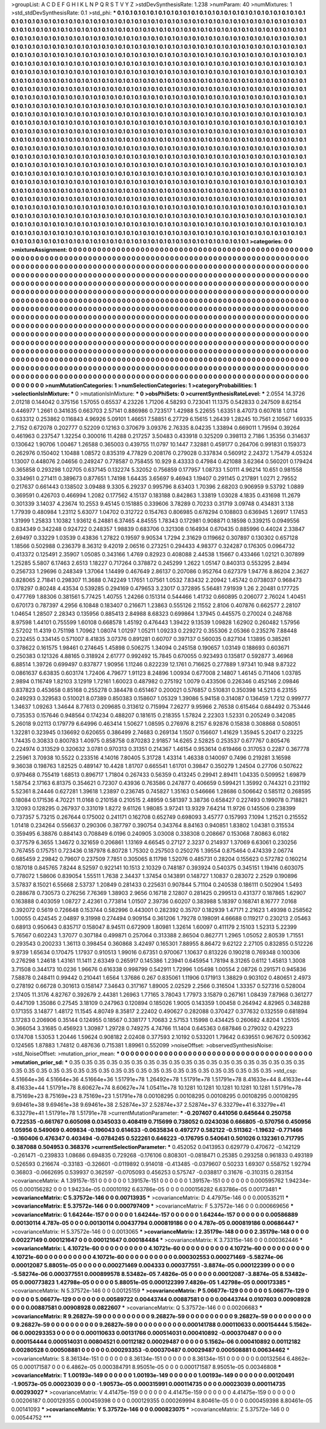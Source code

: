 >groupList:
A C D E F G H I K L
N P Q R S T V Y Z 
>stdDevSynthesisRate:
1.238 
>numParam:
40
>numMixtures:
1
>std_stdDevSynthesisRate:
0.1
>std_phi:
***
0.1 0.1 0.1 0.1 0.1 0.1 0.1 0.1 0.1 0.1
0.1 0.1 0.1 0.1 0.1 0.1 0.1 0.1 0.1 0.1
0.1 0.1 0.1 0.1 0.1 0.1 0.1 0.1 0.1 0.1
0.1 0.1 0.1 0.1 0.1 0.1 0.1 0.1 0.1 0.1
0.1 0.1 0.1 0.1 0.1 0.1 0.1 0.1 0.1 0.1
0.1 0.1 0.1 0.1 0.1 0.1 0.1 0.1 0.1 0.1
0.1 0.1 0.1 0.1 0.1 0.1 0.1 0.1 0.1 0.1
0.1 0.1 0.1 0.1 0.1 0.1 0.1 0.1 0.1 0.1
0.1 0.1 0.1 0.1 0.1 0.1 0.1 0.1 0.1 0.1
0.1 0.1 0.1 0.1 0.1 0.1 0.1 0.1 0.1 0.1
0.1 0.1 0.1 0.1 0.1 0.1 0.1 0.1 0.1 0.1
0.1 0.1 0.1 0.1 0.1 0.1 0.1 0.1 0.1 0.1
0.1 0.1 0.1 0.1 0.1 0.1 0.1 0.1 0.1 0.1
0.1 0.1 0.1 0.1 0.1 0.1 0.1 0.1 0.1 0.1
0.1 0.1 0.1 0.1 0.1 0.1 0.1 0.1 0.1 0.1
0.1 0.1 0.1 0.1 0.1 0.1 0.1 0.1 0.1 0.1
0.1 0.1 0.1 0.1 0.1 0.1 0.1 0.1 0.1 0.1
0.1 0.1 0.1 0.1 0.1 0.1 0.1 0.1 0.1 0.1
0.1 0.1 0.1 0.1 0.1 0.1 0.1 0.1 0.1 0.1
0.1 0.1 0.1 0.1 0.1 0.1 0.1 0.1 0.1 0.1
0.1 0.1 0.1 0.1 0.1 0.1 0.1 0.1 0.1 0.1
0.1 0.1 0.1 0.1 0.1 0.1 0.1 0.1 0.1 0.1
0.1 0.1 0.1 0.1 0.1 0.1 0.1 0.1 0.1 0.1
0.1 0.1 0.1 0.1 0.1 0.1 0.1 0.1 0.1 0.1
0.1 0.1 0.1 0.1 0.1 0.1 0.1 0.1 0.1 0.1
0.1 0.1 0.1 0.1 0.1 0.1 0.1 0.1 0.1 0.1
0.1 0.1 0.1 0.1 0.1 0.1 0.1 0.1 0.1 0.1
0.1 0.1 0.1 0.1 0.1 0.1 0.1 0.1 0.1 0.1
0.1 0.1 0.1 0.1 0.1 0.1 0.1 0.1 0.1 0.1
0.1 0.1 0.1 0.1 0.1 0.1 0.1 0.1 0.1 0.1
0.1 0.1 0.1 0.1 0.1 0.1 0.1 0.1 0.1 0.1
0.1 0.1 0.1 0.1 0.1 0.1 0.1 0.1 0.1 0.1
0.1 0.1 0.1 0.1 0.1 0.1 0.1 0.1 0.1 0.1
0.1 0.1 0.1 0.1 0.1 0.1 0.1 0.1 0.1 0.1
0.1 0.1 0.1 0.1 0.1 0.1 0.1 0.1 0.1 0.1
0.1 0.1 0.1 0.1 0.1 0.1 0.1 0.1 0.1 0.1
0.1 0.1 0.1 0.1 0.1 0.1 0.1 0.1 0.1 0.1
0.1 0.1 0.1 0.1 0.1 0.1 0.1 0.1 0.1 0.1
0.1 0.1 0.1 0.1 0.1 0.1 0.1 0.1 0.1 0.1
0.1 0.1 0.1 0.1 0.1 0.1 0.1 0.1 0.1 0.1
0.1 0.1 0.1 0.1 0.1 0.1 0.1 0.1 0.1 0.1
0.1 0.1 0.1 0.1 0.1 0.1 0.1 0.1 0.1 0.1
0.1 0.1 0.1 0.1 0.1 0.1 0.1 0.1 0.1 0.1
0.1 0.1 0.1 0.1 0.1 0.1 0.1 0.1 0.1 0.1
0.1 0.1 0.1 0.1 0.1 0.1 0.1 0.1 0.1 0.1
0.1 0.1 0.1 0.1 0.1 0.1 0.1 0.1 0.1 0.1
0.1 0.1 0.1 0.1 0.1 0.1 0.1 0.1 0.1 0.1
0.1 0.1 0.1 0.1 0.1 0.1 0.1 0.1 0.1 0.1
0.1 0.1 0.1 0.1 0.1 0.1 0.1 0.1 0.1 0.1
0.1 0.1 0.1 0.1 0.1 0.1 0.1 0.1 0.1 0.1
0.1 0.1 0.1 0.1 0.1 0.1 0.1 0.1 0.1 0.1
0.1 0.1 0.1 0.1 0.1 0.1 0.1 0.1 0.1 0.1
0.1 0.1 0.1 0.1 0.1 0.1 0.1 0.1 0.1 0.1
0.1 0.1 0.1 0.1 0.1 0.1 0.1 0.1 0.1 0.1
0.1 0.1 0.1 0.1 0.1 0.1 0.1 0.1 0.1 0.1
0.1 0.1 0.1 0.1 0.1 0.1 0.1 0.1 0.1 0.1
0.1 0.1 0.1 0.1 0.1 0.1 0.1 0.1 0.1 0.1
0.1 0.1 0.1 0.1 0.1 0.1 0.1 0.1 0.1 0.1
0.1 0.1 0.1 0.1 0.1 0.1 0.1 0.1 0.1 0.1
0.1 0.1 0.1 0.1 0.1 0.1 0.1 0.1 0.1 0.1
0.1 0.1 0.1 0.1 0.1 0.1 0.1 0.1 0.1 0.1
0.1 0.1 0.1 0.1 0.1 0.1 0.1 0.1 0.1 0.1
0.1 0.1 0.1 0.1 0.1 0.1 0.1 0.1 0.1 0.1
0.1 0.1 0.1 0.1 0.1 0.1 0.1 0.1 0.1 0.1
0.1 0.1 0.1 0.1 0.1 0.1 0.1 0.1 0.1 0.1
0.1 0.1 0.1 0.1 0.1 0.1 0.1 0.1 0.1 0.1
0.1 0.1 0.1 0.1 0.1 0.1 0.1 0.1 0.1 0.1
0.1 0.1 0.1 0.1 0.1 0.1 0.1 0.1 0.1 0.1
0.1 0.1 0.1 0.1 0.1 0.1 0.1 0.1 0.1 0.1
0.1 0.1 0.1 0.1 0.1 0.1 0.1 0.1 0.1 0.1
0.1 0.1 0.1 0.1 0.1 0.1 0.1 0.1 0.1 0.1
0.1 0.1 0.1 0.1 0.1 0.1 0.1 0.1 0.1 0.1
0.1 0.1 0.1 0.1 0.1 0.1 0.1 0.1 0.1 0.1
0.1 0.1 0.1 0.1 0.1 0.1 0.1 0.1 0.1 0.1
0.1 0.1 0.1 0.1 0.1 0.1 0.1 0.1 0.1 0.1
0.1 0.1 0.1 0.1 0.1 0.1 0.1 0.1 0.1 0.1
0.1 0.1 0.1 0.1 0.1 0.1 0.1 0.1 0.1 0.1
0.1 0.1 0.1 0.1 0.1 0.1 0.1 0.1 0.1 0.1
0.1 0.1 0.1 0.1 0.1 0.1 0.1 0.1 0.1 0.1
0.1 0.1 0.1 0.1 0.1 0.1 0.1 0.1 0.1 0.1
0.1 0.1 0.1 0.1 0.1 0.1 0.1 0.1 0.1 0.1
0.1 0.1 0.1 0.1 0.1 0.1 0.1 0.1 0.1 0.1
0.1 0.1 0.1 0.1 0.1 0.1 0.1 0.1 0.1 0.1
0.1 0.1 0.1 0.1 0.1 0.1 0.1 0.1 0.1 0.1
0.1 0.1 0.1 0.1 0.1 0.1 0.1 0.1 0.1 0.1
0.1 0.1 0.1 0.1 0.1 0.1 0.1 0.1 0.1 0.1
0.1 0.1 0.1 0.1 0.1 0.1 0.1 0.1 0.1 0.1
0.1 0.1 0.1 0.1 0.1 0.1 0.1 0.1 0.1 0.1
0.1 0.1 0.1 0.1 0.1 0.1 0.1 0.1 0.1 0.1
0.1 0.1 0.1 0.1 0.1 0.1 0.1 0.1 0.1 0.1
0.1 0.1 0.1 0.1 0.1 0.1 0.1 0.1 0.1 0.1
0.1 0.1 0.1 0.1 0.1 0.1 0.1 0.1 0.1 0.1
0.1 0.1 0.1 0.1 0.1 0.1 0.1 0.1 0.1 0.1
0.1 0.1 0.1 0.1 0.1 0.1 0.1 0.1 0.1 0.1
0.1 0.1 0.1 0.1 0.1 0.1 0.1 0.1 0.1 0.1
0.1 0.1 0.1 0.1 0.1 0.1 0.1 0.1 0.1 0.1
0.1 0.1 0.1 0.1 0.1 0.1 0.1 0.1 0.1 0.1
0.1 0.1 0.1 0.1 0.1 0.1 0.1 0.1 0.1 0.1
0.1 0.1 0.1 0.1 0.1 0.1 0.1 0.1 
>categories:
0 0
>mixtureAssignment:
0 0 0 0 0 0 0 0 0 0 0 0 0 0 0 0 0 0 0 0 0 0 0 0 0 0 0 0 0 0 0 0 0 0 0 0 0 0 0 0 0 0 0 0 0 0 0 0 0 0
0 0 0 0 0 0 0 0 0 0 0 0 0 0 0 0 0 0 0 0 0 0 0 0 0 0 0 0 0 0 0 0 0 0 0 0 0 0 0 0 0 0 0 0 0 0 0 0 0 0
0 0 0 0 0 0 0 0 0 0 0 0 0 0 0 0 0 0 0 0 0 0 0 0 0 0 0 0 0 0 0 0 0 0 0 0 0 0 0 0 0 0 0 0 0 0 0 0 0 0
0 0 0 0 0 0 0 0 0 0 0 0 0 0 0 0 0 0 0 0 0 0 0 0 0 0 0 0 0 0 0 0 0 0 0 0 0 0 0 0 0 0 0 0 0 0 0 0 0 0
0 0 0 0 0 0 0 0 0 0 0 0 0 0 0 0 0 0 0 0 0 0 0 0 0 0 0 0 0 0 0 0 0 0 0 0 0 0 0 0 0 0 0 0 0 0 0 0 0 0
0 0 0 0 0 0 0 0 0 0 0 0 0 0 0 0 0 0 0 0 0 0 0 0 0 0 0 0 0 0 0 0 0 0 0 0 0 0 0 0 0 0 0 0 0 0 0 0 0 0
0 0 0 0 0 0 0 0 0 0 0 0 0 0 0 0 0 0 0 0 0 0 0 0 0 0 0 0 0 0 0 0 0 0 0 0 0 0 0 0 0 0 0 0 0 0 0 0 0 0
0 0 0 0 0 0 0 0 0 0 0 0 0 0 0 0 0 0 0 0 0 0 0 0 0 0 0 0 0 0 0 0 0 0 0 0 0 0 0 0 0 0 0 0 0 0 0 0 0 0
0 0 0 0 0 0 0 0 0 0 0 0 0 0 0 0 0 0 0 0 0 0 0 0 0 0 0 0 0 0 0 0 0 0 0 0 0 0 0 0 0 0 0 0 0 0 0 0 0 0
0 0 0 0 0 0 0 0 0 0 0 0 0 0 0 0 0 0 0 0 0 0 0 0 0 0 0 0 0 0 0 0 0 0 0 0 0 0 0 0 0 0 0 0 0 0 0 0 0 0
0 0 0 0 0 0 0 0 0 0 0 0 0 0 0 0 0 0 0 0 0 0 0 0 0 0 0 0 0 0 0 0 0 0 0 0 0 0 0 0 0 0 0 0 0 0 0 0 0 0
0 0 0 0 0 0 0 0 0 0 0 0 0 0 0 0 0 0 0 0 0 0 0 0 0 0 0 0 0 0 0 0 0 0 0 0 0 0 0 0 0 0 0 0 0 0 0 0 0 0
0 0 0 0 0 0 0 0 0 0 0 0 0 0 0 0 0 0 0 0 0 0 0 0 0 0 0 0 0 0 0 0 0 0 0 0 0 0 0 0 0 0 0 0 0 0 0 0 0 0
0 0 0 0 0 0 0 0 0 0 0 0 0 0 0 0 0 0 0 0 0 0 0 0 0 0 0 0 0 0 0 0 0 0 0 0 0 0 0 0 0 0 0 0 0 0 0 0 0 0
0 0 0 0 0 0 0 0 0 0 0 0 0 0 0 0 0 0 0 0 0 0 0 0 0 0 0 0 0 0 0 0 0 0 0 0 0 0 0 0 0 0 0 0 0 0 0 0 0 0
0 0 0 0 0 0 0 0 0 0 0 0 0 0 0 0 0 0 0 0 0 0 0 0 0 0 0 0 0 0 0 0 0 0 0 0 0 0 0 0 0 0 0 0 0 0 0 0 0 0
0 0 0 0 0 0 0 0 0 0 0 0 0 0 0 0 0 0 0 0 0 0 0 0 0 0 0 0 0 0 0 0 0 0 0 0 0 0 0 0 0 0 0 0 0 0 0 0 0 0
0 0 0 0 0 0 0 0 0 0 0 0 0 0 0 0 0 0 0 0 0 0 0 0 0 0 0 0 0 0 0 0 0 0 0 0 0 0 0 0 0 0 0 0 0 0 0 0 0 0
0 0 0 0 0 0 0 0 0 0 0 0 0 0 0 0 0 0 0 0 0 0 0 0 0 0 0 0 0 0 0 0 0 0 0 0 0 0 0 0 0 0 0 0 0 0 0 0 0 0
0 0 0 0 0 0 0 0 0 0 0 0 0 0 0 0 0 0 0 0 0 0 0 0 0 0 0 0 0 0 0 0 0 0 0 0 0 0 
>numMutationCategories:
1
>numSelectionCategories:
1
>categoryProbabilities:
1 
>selectionIsInMixture:
***
0 
>mutationIsInMixture:
***
0 
>obsPhiSets:
0
>currentSynthesisRateLevel:
***
2.0554 14.3726 2.01218 0.144042 0.375156 1.57055 0.65537 4.23226 1.71206 4.58293
0.723041 11.1375 0.542833 0.247509 8.62154 0.446977 1.2661 0.341635 0.663703 2.57141
0.886986 0.723517 1.42988 5.22655 1.63351 8.47073 0.607618 1.0114 0.633312 0.253862
0.116843 4.96926 5.09101 1.46651 7.58851 6.27729 6.15615 1.26439 1.28245 10.7561
2.10567 1.69335 2.7152 0.672078 0.202777 0.52209 0.12163 0.370679 3.09376 2.76335
8.04235 1.33894 0.669011 1.79594 0.39264 0.461963 0.237547 1.32254 0.300016 11.4288
0.217257 3.50483 0.433918 0.325209 0.398113 2.7186 1.35356 0.314637 0.130642 1.90706
1.00467 1.26588 0.365003 0.439755 11.0797 10.1447 7.32881 0.459177 0.264706 0.991831
0.159373 0.262976 0.150402 1.10488 1.08572 0.835319 4.77829 0.208176 0.279028 0.337834
0.560912 2.24372 1.75479 4.05324 1.13007 0.448076 2.04656 0.249247 0.778587 0.758455
10.929 8.43333 0.47984 0.421088 3.62364 0.560201 0.179424 0.365858 0.293298 1.02705
0.637145 0.132274 5.32052 0.756859 0.177957 1.08733 1.50111 4.96214 10.651 0.981558
0.334961 0.271411 0.389673 0.877651 1.74198 1.64435 3.65697 9.46943 1.19407 0.291145
0.217891 1.0271 2.79552 0.217637 0.661443 0.138502 3.09488 9.3305 6.29237 0.995796
8.63403 1.70396 2.68203 0.906959 9.53792 1.0889 0.369591 0.426703 0.466994 1.2082
0.177562 4.15137 0.183188 0.842863 1.33819 1.03028 4.1835 0.431698 11.2679 0.301339
3.14037 4.23674 10.2553 9.45145 0.151885 0.339606 3.78289 0.70233 0.31719 3.09748
0.434831 3.138 1.77939 0.480984 1.23112 5.63077 1.04702 0.312722 0.154763 0.806985
0.678294 0.108803 0.636945 1.26917 1.17453 1.31999 1.25833 1.10382 1.93612 6.24881
6.37465 4.84555 1.78343 0.172981 0.908871 0.18598 0.339215 0.0949556 0.834349 0.342248
0.924722 0.248357 1.98839 0.683706 0.321308 0.164934 0.670435 0.885996 0.44024 2.33847
2.69497 0.33229 1.03539 0.43836 1.27822 0.19597 9.90534 1.7294 2.31629 0.119662
0.307897 0.130302 0.657128 1.18566 0.502988 0.236379 8.36312 9.42019 2.06516 0.273251
0.294433 4.98377 0.324287 0.176305 0.0964732 0.413372 0.125491 2.35907 1.05085 0.343166
1.4769 0.82923 0.408088 2.44538 1.15667 0.433466 1.02121 0.307899 1.25285 5.5807
6.17463 2.6513 1.18227 0.717264 0.378872 0.245299 1.2622 1.05147 0.840313 0.553295
2.8494 0.256733 1.29696 0.248349 1.37064 1.14499 0.467649 2.86137 0.207086 0.952764
0.627379 1.94776 8.86204 2.3627 0.828065 2.71841 0.298307 11.3688 0.742249 1.17651
1.07561 1.0532 7.83432 2.20942 1.45742 0.0738037 0.968473 0.178297 0.80248 4.43534
0.539285 0.294169 0.479653 3.23017 0.372895 5.56481 7.91939 1.26 2.20481 0.177725
0.477769 1.88306 0.381561 5.77425 1.40755 1.24266 0.151314 0.544466 1.41732 0.660895
0.206077 2.76024 1.40451 0.670173 0.787397 4.2956 6.10848 0.183407 0.216671 1.23863
0.555126 2.11552 2.8106 0.407876 0.662577 2.28107 1.04654 1.28507 2.28343 0.135956
0.885413 2.84988 8.68323 0.699864 1.37945 0.445575 0.270024 0.248768 8.97598 1.44101
0.755599 1.60108 0.668578 1.45192 0.476443 1.39422 9.13539 1.09828 1.62902 0.260482
1.57956 2.57202 11.4319 0.751198 1.70962 1.08074 1.01297 1.05211 1.09233 0.229272
0.355306 2.05366 0.235276 7.88448 0.232455 0.334145 0.571007 8.41835 3.07376 0.891281
0.60707 0.397137 0.560035 0.827104 1.13895 0.385261 0.378622 0.161575 1.98461 0.274645
1.45898 0.506275 1.34094 0.245158 0.190657 1.03149 0.188693 0.603671 0.250383 0.121326
4.88165 0.318924 2.61777 0.992492 15.7845 0.670055 0.923493 0.135817 0.592877 3.46968
6.88514 1.39726 0.699497 0.837877 1.90956 1.11246 0.822239 12.1761 0.716625 0.277889
1.97341 10.948 9.87322 0.0861637 6.63835 0.603174 1.72406 4.79677 1.91123 8.24896
1.00934 0.677008 2.14807 1.46145 0.711406 1.03785 2.9894 0.116749 1.82103 3.12919
1.72161 1.60023 0.487982 0.275192 1.0079 0.433506 0.226346 0.452146 2.09846 0.837823
0.453658 0.85168 0.255278 0.384478 0.651467 0.200021 0.576857 0.510831 0.350398 14.5213
6.23155 0.249293 0.329583 0.510021 8.07389 0.850383 0.158607 1.05329 1.39086 5.94158
0.314087 0.136459 1.7212 0.999777 1.34637 1.09263 1.34644 8.77613 0.209685 0.313612
0.715994 7.26277 9.95966 2.76538 0.615464 0.684492 0.753446 0.735353 0.157646 0.948564
0.174234 0.488207 0.181615 0.218355 1.57824 2.22303 1.52331 0.205249 0.342085 5.26018
9.02113 0.179779 6.64996 0.463414 1.50627 1.08595 0.276976 8.2157 6.92876 0.15838
0.308868 0.508051 1.32281 0.323945 0.136692 0.620655 0.386499 2.74683 0.269134 1.1507
0.156607 1.41629 1.35945 5.20417 0.23225 1.74435 0.30833 0.800783 1.40975 0.858758
0.870283 2.91857 14.6265 2.52825 0.253537 0.677767 0.805476 0.224974 0.313529 0.320632
3.0781 0.970313 0.31351 0.214367 1.46154 0.953614 0.619466 0.317053 0.2287 0.367778
2.25961 3.70938 10.5522 0.233516 4.14016 7.80405 5.31728 1.43314 1.46338 0.140097
0.7496 0.219281 3.16598 9.36038 0.198763 1.82525 0.489147 10.4428 1.81707 0.665541
1.61701 0.39847 0.350279 1.24504 0.27706 0.507622 0.979468 0.755419 1.68513 0.896717
1.71804 0.267433 0.56359 0.413245 0.29941 2.89411 1.04335 0.509952 1.69879 1.58754
2.17163 6.81375 0.354621 0.72307 0.43936 0.763586 0.247877 0.406659 0.599421 1.35992
0.744321 0.231192 5.52361 8.24446 0.627281 1.39618 1.23897 0.236745 0.745827 1.35163
0.546666 1.28686 0.506642 0.585112 0.268595 0.18084 0.171536 4.70221 11.0168 0.210158
0.210515 2.48959 0.581397 3.38736 0.658427 0.227493 0.199078 0.718821 3.12093 0.128295
0.267937 0.331019 1.8272 9.61126 1.98085 3.97241 13.9329 7.64214 11.9726 0.145506
0.238399 0.737357 5.73215 0.267644 0.175002 0.241171 0.162708 0.652749 0.698093 3.45777
0.157993 7.1094 1.21521 0.215552 1.01418 0.234264 0.556637 0.290306 0.387797 0.390754
0.343764 8.84163 0.940851 1.83802 1.04381 0.315534 0.359495 6.38876 0.884143 0.708849
6.0196 0.240905 3.03008 0.338308 0.208667 0.153068 7.80863 6.0182 0.377579 6.3655
1.34672 0.321659 0.206861 1.13169 4.66545 0.27127 2.3237 0.214937 1.37069 6.63061
0.230256 0.767455 0.175751 0.723436 0.187978 6.80728 1.75302 0.257503 0.250276 1.39554
0.875464 0.474339 2.06774 0.685459 2.29842 0.79607 0.237509 7.7851 0.305065 8.11798
1.52076 0.485731 0.28204 0.155623 0.572782 0.160214 0.187018 0.845765 7.8244 8.52597
0.922141 10.1513 2.10329 0.748187 0.393924 0.540375 0.345151 1.19416 0.603075 0.778072
1.58606 0.839054 1.55511 1.7638 2.34437 1.37454 0.143891 0.148727 1.10837 0.283072
2.2529 0.190896 3.57837 8.15021 6.55668 2.53737 1.20849 0.281433 0.225631 0.907844
5.71104 0.240538 0.186111 0.502904 1.5493 0.288678 0.730573 0.276256 7.76369 1.38903
2.9656 0.16718 2.12807 0.281425 0.299513 0.431377 0.187865 1.62907 0.163888 0.403059
1.08727 2.42361 0.773814 1.01507 2.39736 0.60207 0.383988 5.18397 0.168741 8.16777
7.0168 0.392072 0.5619 0.726648 0.153744 0.582996 0.443001 0.282392 0.35707 0.182939
1.47171 2.21623 1.49398 0.258562 1.00055 0.424545 2.04897 9.31998 0.274494 0.909154
0.361206 1.79278 0.198091 4.66688 0.119217 0.230213 2.05463 0.68913 0.950643 0.835717
0.158047 8.94511 0.672909 1.80981 1.32614 1.60097 0.411179 2.15103 1.52313 5.22399
5.76567 0.602243 1.37077 0.307184 0.499871 0.257064 0.313388 2.86504 0.862771 1.2965
1.05052 2.80539 1.71551 0.293543 0.200233 1.36113 0.398454 0.360868 3.42497 0.165301
7.88955 8.86472 9.62122 2.27105 0.832855 0.512226 9.9739 1.65634 0.170475 1.17937
0.910513 1.99016 0.67351 0.970067 1.10637 0.813226 0.190218 0.769348 0.100306 0.276298
1.24618 1.43161 11.1411 2.63349 0.265917 0.145386 1.23941 0.645954 1.78194 8.31265
0.6112 1.45813 1.3008 3.71508 0.344173 10.0236 1.96676 0.616338 0.998799 0.542911
1.72996 1.05498 1.00554 2.08726 0.291571 0.945836 7.58878 0.248411 0.99442 0.210441
1.6564 1.37686 0.267 0.835061 1.11906 0.171913 1.38829 0.903102 0.480651 2.4973
0.278192 0.66728 0.301613 0.158147 7.34643 0.317167 1.89005 2.02529 2.2566 0.316504
1.33357 0.527316 0.528004 2.17405 11.3176 4.82767 0.392679 2.44381 1.26963 1.77165
3.78043 1.77973 3.15879 0.267161 1.08439 7.87968 0.361277 0.447109 1.35086 0.27545
3.18109 0.247963 0.120894 0.185026 1.9005 0.143359 1.00458 0.264942 4.82965 0.348288
0.171355 3.14877 1.48172 11.1545 4.80749 8.35817 2.22402 0.490627 0.282088 0.370427
0.377632 0.132559 0.681894 3.17283 0.206906 0.35144 0.124955 0.18567 0.338177 1.70683
2.57153 1.15998 0.434425 0.260682 4.8204 1.25105 0.366054 3.31685 0.456923 1.30987
1.29728 0.749275 4.74766 11.1404 0.645363 0.687846 0.279032 0.429223 0.174708 1.53053
1.20446 1.59624 0.908182 2.02408 0.377593 2.10192 0.533201 1.79642 0.639551 0.967672
0.509362 0.124565 1.87883 1.74812 0.487636 0.715381 1.89961 0.552099 
>noiseOffset:
>observedSynthesisNoise:
>std_NoiseOffset:
>mutation_prior_mean:
***
0 0 0 0 0 0 0 0 0 0
0 0 0 0 0 0 0 0 0 0
0 0 0 0 0 0 0 0 0 0
0 0 0 0 0 0 0 0 0 0
>mutation_prior_sd:
***
0.35 0.35 0.35 0.35 0.35 0.35 0.35 0.35 0.35 0.35
0.35 0.35 0.35 0.35 0.35 0.35 0.35 0.35 0.35 0.35
0.35 0.35 0.35 0.35 0.35 0.35 0.35 0.35 0.35 0.35
0.35 0.35 0.35 0.35 0.35 0.35 0.35 0.35 0.35 0.35
>std_csp:
4.51664e+36 4.51664e+36 4.51664e+36 1.51791e+78 1.26492e+78 1.51791e+78 1.51791e+78 8.41633e+44 8.41633e+44 8.41633e+44
1.51791e+78 8.60627e+74 8.60627e+74 1.05411e+78 10.1281 10.1281 10.1281 10.1281 10.1281 1.51791e+78
8.75169e+23 8.75169e+23 8.75169e+23 1.51791e+78 0.00108295 0.00108295 0.00108295 0.00108295 0.00108295 9.69461e+38
9.69461e+38 9.69461e+38 2.52874e+37 2.52874e+37 2.52874e+37 6.33279e+41 6.33279e+41 6.33279e+41 1.51791e+78 1.51791e+78
>currentMutationParameter:
***
-0.207407 0.441056 0.645644 0.250758 0.722535 -0.661767 0.605098 0.0345033 0.408419 0.715699
0.738052 0.0243036 0.666805 -0.570756 0.450956 1.05956 0.549069 0.409834 -0.196043 0.614633
-0.0635834 0.497277 0.582122 -0.511362 -1.19632 -0.771466 -0.160406 0.476347 0.403494 -0.0784245
0.522261 0.646223 -0.176795 0.540641 0.501026 0.132361 0.717795 0.387088 0.504953 0.368376
>currentSelectionParameter:
***
0.452052 0.0413953 0.629779 0.470672 -0.142129 -0.261471 -0.239833 1.08686 0.694835 0.729268
-0.176106 0.808301 -0.0818471 0.25385 0.293258 0.961833 0.493189 0.526593 0.216674 -0.33183
-0.326601 -0.0119892 0.914018 -0.413485 -0.0379607 0.50233 1.69307 0.558752 1.92794 0.36803
-0.0662695 0.539937 0.362597 -0.0705093 0.456253 0.575747 -0.038817 0.31676 -0.310315 0.283154
>covarianceMatrix:
A
1.39157e-151	0	0	0	0	0	
0	1.39157e-151	0	0	0	0	
0	0	1.39157e-151	0	0	0	
0	0	0	0.000595762	1.94234e-05	0.000156282	
0	0	0	1.94234e-05	0.00010192	6.63786e-05	
0	0	0	0.000156282	6.63786e-05	0.00173481	
***
>covarianceMatrix:
C
5.37572e-146	0	
0	0.00713935	
***
>covarianceMatrix:
D
4.47975e-146	0	
0	0.000535211	
***
>covarianceMatrix:
E
5.37572e-146	0	
0	0.000797409	
***
>covarianceMatrix:
F
5.37572e-146	0	
0	0.000669656	
***
>covarianceMatrix:
G
1.64244e-157	0	0	0	0	0	
0	1.64244e-157	0	0	0	0	
0	0	1.64244e-157	0	0	0	
0	0	0	0.00586889	0.00130114	4.787e-05	
0	0	0	0.00130114	0.00437794	0.000819186	
0	0	0	4.787e-05	0.000819186	0.00686447	
***
>covarianceMatrix:
H
5.37572e-146	0	
0	0.0013065	
***
>covarianceMatrix:
I
2.35179e-148	0	0	0	
0	2.35179e-148	0	0	
0	0	0.00227149	0.000121647	
0	0	0.000121647	0.000184484	
***
>covarianceMatrix:
K
3.73315e-146	0	
0	0.000362446	
***
>covarianceMatrix:
L
4.10721e-60	0	0	0	0	0	0	0	0	0	
0	4.10721e-60	0	0	0	0	0	0	0	0	
0	0	4.10721e-60	0	0	0	0	0	0	0	
0	0	0	4.10721e-60	0	0	0	0	0	0	
0	0	0	0	4.10721e-60	0	0	0	0	0	
0	0	0	0	0	0.000302553	0.000271469	-5.58274e-06	0.00012087	5.88051e-05	
0	0	0	0	0	0.000271469	0.004333	0.000377551	-3.8874e-05	0.000122399	
0	0	0	0	0	-5.58274e-06	0.000377551	0.000899578	8.53482e-05	7.4826e-05	
0	0	0	0	0	0.00012087	-3.8874e-05	8.53482e-05	0.000773823	1.42798e-05	
0	0	0	0	0	5.88051e-05	0.000122399	7.4826e-05	1.42798e-05	0.000173385	
***
>covarianceMatrix:
N
5.37572e-146	0	
0	0.00125159	
***
>covarianceMatrix:
P
5.06677e-129	0	0	0	0	0	
0	5.06677e-129	0	0	0	0	
0	0	5.06677e-129	0	0	0	
0	0	0	0.00589722	0.00443744	0.00887581	
0	0	0	0.00443744	0.0107603	0.00908928	
0	0	0	0.00887581	0.00908928	0.0822607	
***
>covarianceMatrix:
Q
5.37572e-146	0	
0	0.00206683	
***
>covarianceMatrix:
R
9.26827e-59	0	0	0	0	0	0	0	0	0	
0	9.26827e-59	0	0	0	0	0	0	0	0	
0	0	9.26827e-59	0	0	0	0	0	0	0	
0	0	0	9.26827e-59	0	0	0	0	0	0	
0	0	0	0	9.26827e-59	0	0	0	0	0	
0	0	0	0	0	0.000141788	0.000110633	0.000154444	5.1562e-06	0.000293353	
0	0	0	0	0	0.000110633	0.00131766	0.000514031	0.000410892	-0.000370487	
0	0	0	0	0	0.000154444	0.000514031	0.00804521	0.00112182	0.00029487	
0	0	0	0	0	5.1562e-06	0.000410892	0.00112182	0.00280528	0.000508881	
0	0	0	0	0	0.000293353	-0.000370487	0.00029487	0.000508881	0.00634462	
***
>covarianceMatrix:
S
8.36134e-151	0	0	0	0	0	
0	8.36134e-151	0	0	0	0	
0	0	8.36134e-151	0	0	0	
0	0	0	0.00132564	6.4862e-05	0.000171587	
0	0	0	6.4862e-05	0.000384791	8.95051e-05	
0	0	0	0.000171587	8.95051e-05	0.00346808	
***
>covarianceMatrix:
T
1.00193e-149	0	0	0	0	0	
0	1.00193e-149	0	0	0	0	
0	0	1.00193e-149	0	0	0	
0	0	0	0.00120491	-1.90573e-05	0.00023039	
0	0	0	-1.90573e-05	0.000315991	0.000114735	
0	0	0	0.00023039	0.000114735	0.00293027	
***
>covarianceMatrix:
V
4.41475e-159	0	0	0	0	0	
0	4.41475e-159	0	0	0	0	
0	0	4.41475e-159	0	0	0	
0	0	0	0.00206187	0.000129355	0.000459398	
0	0	0	0.000129355	0.000269994	8.80461e-05	
0	0	0	0.000459398	8.80461e-05	0.00141093	
***
>covarianceMatrix:
Y
5.37572e-146	0	
0	0.000823075	
***
>covarianceMatrix:
Z
5.37572e-146	0	
0	0.00544752	
***

